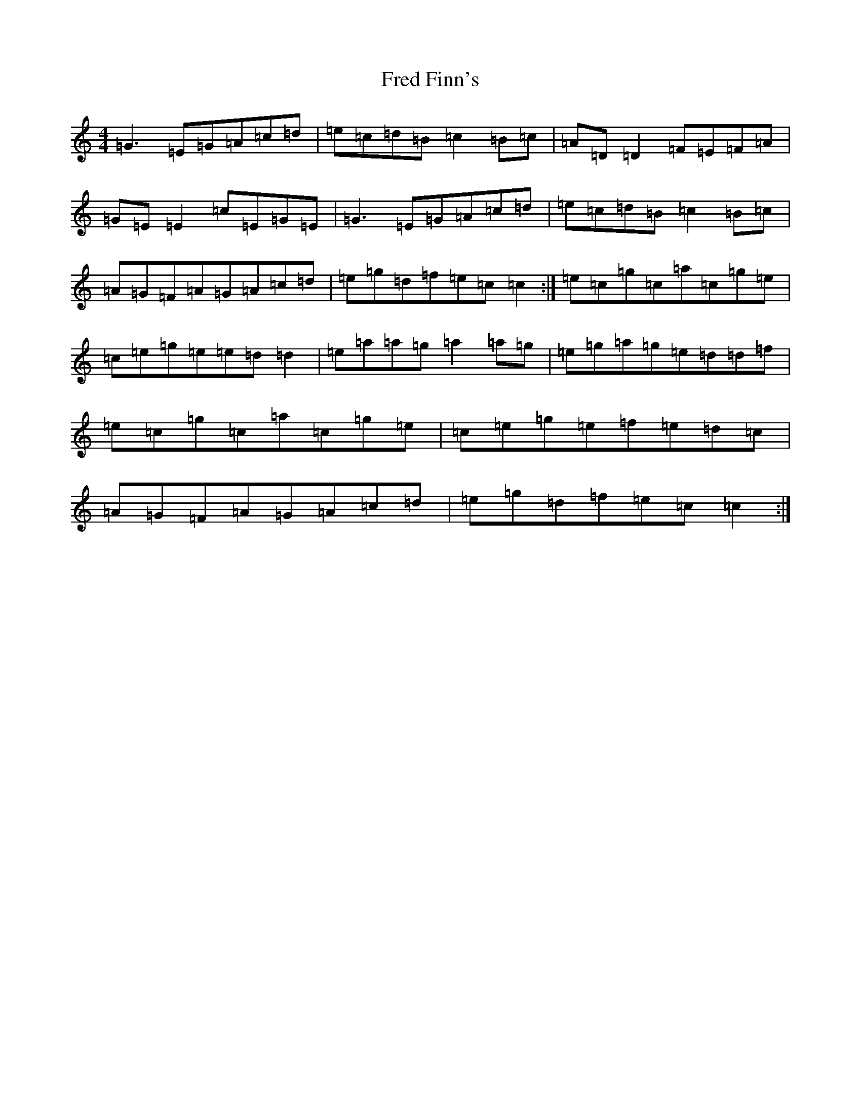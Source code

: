 X: 7305
T: Fred Finn's
S: https://thesession.org/tunes/452#setting452
R: reel
M:4/4
L:1/8
K: C Major
=G3=E=G=A=c=d|=e=c=d=B=c2=B=c|=A=D=D2=F=E=F=A|=G=E=E2=c=E=G=E|=G3=E=G=A=c=d|=e=c=d=B=c2=B=c|=A=G=F=A=G=A=c=d|=e=g=d=f=e=c=c2:|=e=c=g=c=a=c=g=e|=c=e=g=e=e=d=d2|=e=a=a=g=a2=a=g|=e=g=a=g=e=d=d=f|=e=c=g=c=a=c=g=e|=c=e=g=e=f=e=d=c|=A=G=F=A=G=A=c=d|=e=g=d=f=e=c=c2:|